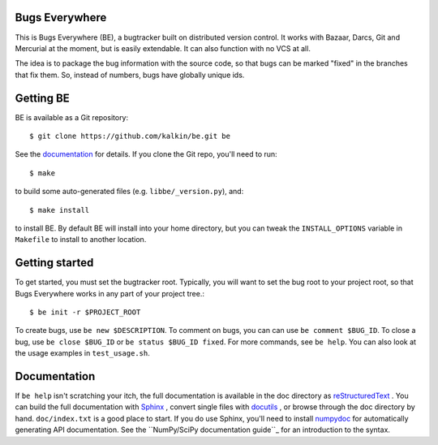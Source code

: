 Bugs Everywhere
===============

|build-status| |read-the-docs| |coverage| |scrutinizer|

This is Bugs Everywhere (BE), a bugtracker built on distributed version
control.  It works with Bazaar, Darcs, Git and Mercurial at the moment, but is
easily extendable.  It can also function with no VCS at all.

The idea is to package the bug information with the source code, so that
bugs can be marked "fixed" in the branches that fix them.  So, instead of
numbers, bugs have globally unique ids.


Getting BE
==========

BE is available as a Git repository::

    $ git clone https://github.com/kalkin/be.git be

See the documentation_ for details.  If you clone the Git repo, you'll
need to run::

    $ make

to build some auto-generated files (e.g. ``libbe/_version.py``), and::

    $ make install

to install BE.  By default BE will install into your home directory, but you can
tweak the ``INSTALL_OPTIONS`` variable in ``Makefile`` to install to another
location.

.. _documentation: http://bugs-everywhere.readthedocs.io/en/master


Getting started
===============

To get started, you must set the bugtracker root.  Typically, you will want to
set the bug root to your project root, so that Bugs Everywhere works in any
part of your project tree.::

    $ be init -r $PROJECT_ROOT

To create bugs, use ``be new $DESCRIPTION``.  To comment on bugs, you
can can use ``be comment $BUG_ID``.  To close a bug, use
``be close $BUG_ID`` or ``be status $BUG_ID fixed``.  For more
commands, see ``be help``.  You can also look at the usage examples in
``test_usage.sh``.


Documentation
=============

If ``be help`` isn't scratching your itch, the full documentation is
available in the doc directory as reStructuredText_ .  You can build
the full documentation with Sphinx_ , convert single files with
docutils_ , or browse through the doc directory by hand.
``doc/index.txt`` is a good place to start.  If you do use Sphinx,
you'll need to install numpydoc_ for automatically generating API
documentation.  See the ``NumPy/SciPy documentation guide``_ for an
introduction to the syntax.

.. _reStructuredText:
  http://docutils.sourceforge.net/docs/user/rst/quickref.html
.. _Sphinx: http://sphinx.pocoo.org/
.. _docutils: http://docutils.sourceforge.net/
.. _numpydoc: http://pypi.python.org/pypi/numpydoc
.. _NumPy/SciPy documentation guide:
  https://github.com/numpy/numpy/blob/master/doc/HOWTO_DOCUMENT.rst.txt

.. |build-status| image:: https://travis-ci.org/kalkin/be.svg?branch=master
    :alt: build status
    :scale: 100%
    :target: https://travis-ci.org/kalkin/be

.. |read-the-docs| image:: https://readthedocs.org/projects/bugs-everywhere/badge/?version=master
    :alt: Doc Build Status
    :scale: 100%
    :target: documentation_

.. |scrutinizer| image:: https://scrutinizer-ci.com/g/kalkin/be/badges/quality-score.png?b=master
   :target: https://scrutinizer-ci.com/g/kalkin/be/
   :alt: scrutinizer-ci.com

.. |coverage| image:: https://scrutinizer-ci.com/g/kalkin/be/badges/coverage.png?b=master
   :target: https://scrutinizer-ci.com/g/kalkin/be/?branch=master
   :alt: scrutinizer-ci.com
